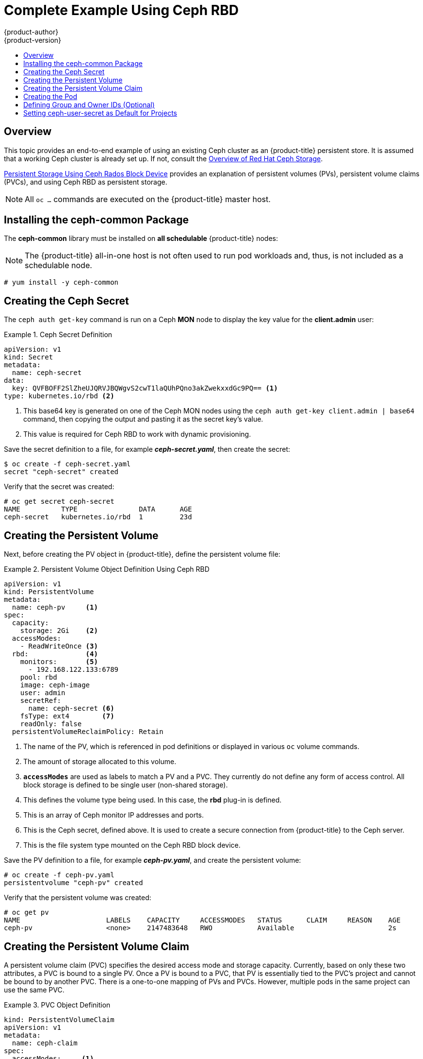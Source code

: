 [[install-config-storage-examples-ceph-example]]
= Complete Example Using Ceph RBD
{product-author}
{product-version}
:data-uri:
:icons:
:experimental:
:toc: macro
:toc-title:
:prewrap!:

toc::[]

== Overview

This topic provides an end-to-end example of using an existing Ceph cluster as
an {product-title} persistent store. It is assumed that a working Ceph cluster
is already set up. If not, consult the
link:https://access.redhat.com/products/red-hat-ceph-storage[Overview of Red Hat
Ceph Storage].

xref:../persistent_storage/persistent_storage_ceph_rbd.adoc#install-config-persistent-storage-persistent-storage-ceph-rbd[Persistent Storage
Using Ceph Rados Block Device] provides an explanation of persistent volumes
(PVs), persistent volume claims (PVCs), and using Ceph RBD as persistent
storage.

[NOTE]
====
All `oc ...` commands are executed on the {product-title} master host.
====

[[using-ceph-rbd-installing-the-ceph-common-package]]
== Installing the ceph-common Package
The *ceph-common* library must be installed on *all schedulable* {product-title} nodes:

[NOTE]
====
The {product-title} all-in-one host is not often used to run pod workloads and,
thus, is not included as a schedulable node.
====

----
# yum install -y ceph-common
----

[[using-ceph-rbd-creating-the-ceph-secret]]
== Creating the Ceph Secret

The `ceph auth get-key` command is run on a Ceph *MON* node to display the key
value for the *client.admin* user:

.Ceph Secret Definition
====
[source,yaml]
----
apiVersion: v1
kind: Secret
metadata:
  name: ceph-secret
data:
  key: QVFBOFF2SlZheUJQRVJBQWgvS2cwT1laQUhPQno3akZwekxxdGc9PQ== <1>
type: kubernetes.io/rbd <2>

----
<1> This base64 key is generated on one of the Ceph MON nodes using the `ceph auth get-key client.admin | base64` command, then copying the output and pasting it as the secret key's value.
<2> This value is required for Ceph RBD to work with dynamic provisioning.
====

Save the secret definition to a file, for example *_ceph-secret.yaml_*,
then create the secret:

====
----
$ oc create -f ceph-secret.yaml
secret "ceph-secret" created
----
====

Verify that the secret was created:

====
----
# oc get secret ceph-secret
NAME          TYPE               DATA      AGE
ceph-secret   kubernetes.io/rbd  1         23d
----
====

[[using-ceph-rbd-creating-the-persistent-volume]]
== Creating the Persistent Volume

Next, before creating the PV object in {product-title}, define the persistent
volume file:

.Persistent Volume Object Definition Using Ceph RBD
====

[source,yaml]
----
apiVersion: v1
kind: PersistentVolume
metadata:
  name: ceph-pv     <1>
spec:
  capacity:
    storage: 2Gi    <2>
  accessModes:
    - ReadWriteOnce <3>
  rbd:              <4>
    monitors:       <5>
      - 192.168.122.133:6789
    pool: rbd
    image: ceph-image
    user: admin
    secretRef:
      name: ceph-secret <6>
    fsType: ext4        <7>
    readOnly: false
  persistentVolumeReclaimPolicy: Retain
----
<1> The name of the PV, which is referenced in pod definitions or displayed in
various `oc` volume commands.
<2> The amount of storage allocated to this volume.
<3> `*accessModes*` are used as labels to match a PV and a PVC. They currently
do not define any form of access control. All block storage is defined to be
single user (non-shared storage).
<4> This defines the volume type being used. In this case, the *rbd* plug-in is
defined.
<5> This is an array of Ceph monitor IP addresses and ports.
<6> This is the Ceph secret, defined above. It is used to create a secure
connection from {product-title} to the Ceph server.
<7> This is the file system type mounted on the Ceph RBD block device.
====

Save the PV definition to a file, for example *_ceph-pv.yaml_*,
and create the persistent volume:

====
----
# oc create -f ceph-pv.yaml
persistentvolume "ceph-pv" created
----
====

Verify that the persistent volume was created:

====
----
# oc get pv
NAME                     LABELS    CAPACITY     ACCESSMODES   STATUS      CLAIM     REASON    AGE
ceph-pv                  <none>    2147483648   RWO           Available                       2s
----
====

[[using-ceph-rbd-creating-the-persistent-volume-claim]]
== Creating the Persistent Volume Claim
A persistent volume claim (PVC) specifies the desired access mode and storage
capacity. Currently, based on only these two attributes, a PVC is bound to a
single PV. Once a PV is bound to a PVC, that PV is essentially tied to the PVC's
project and cannot be bound to by another PVC. There is a one-to-one mapping of
PVs and PVCs. However, multiple pods in the same project can use the same PVC.

.PVC Object Definition
====
[source,yaml]
----
kind: PersistentVolumeClaim
apiVersion: v1
metadata:
  name: ceph-claim
spec:
  accessModes:     <1>
    - ReadWriteOnce
  resources:
    requests:
      storage: 2Gi <2>

----
<1> As mentioned above for PVs, the `*accessModes*` do not enforce access right,
but rather act as labels to match a PV to a PVC.
<2> This claim will look for PVs offering *2Gi* or greater capacity.
====

Save the PVC definition to a file, for example *_ceph-claim.yaml_*,
and create the PVC:

====
----
# oc create -f ceph-claim.yaml
persistentvolumeclaim "ceph-claim" created

#and verify the PVC was created and bound to the expected PV:
# oc get pvc
NAME         LABELS    STATUS    VOLUME    CAPACITY   ACCESSMODES   AGE
ceph-claim   <none>    Bound     ceph-pv   1Gi        RWX           21s
                                 <1>
----
<1> the claim was bound to the *ceph-pv* PV.
====

[[using-ceph-rbd-creating-the-pod]]
== Creating the Pod
A pod definition file or a template file can be used to define a pod. Below is a
pod specification that creates a single container and mounts the Ceph RBD volume
for read-write access:

.Pod Object Definition
====
[source,yaml]
----
apiVersion: v1
kind: Pod
metadata:
  name: ceph-pod1           <1>
spec:
  containers:
  - name: ceph-busybox
    image: busybox          <2>
    command: ["sleep", "60000"]
    volumeMounts:
    - name: ceph-vol1       <3>
      mountPath: /usr/share/busybox <4>
      readOnly: false
  volumes:
  - name: ceph-vol1         <3>
    persistentVolumeClaim:
      claimName: ceph-claim <5>
----
<1> The name of this pod as displayed by `oc get pod`.
<2> The image run by this pod. In this case, we are telling *busybox* to sleep.
<3> The name of the volume. This name must be the same in both the `*containers*` and `*volumes*` sections.
<4> The mount path as seen in the container.
<5> The PVC that is bound to the Ceph RBD cluster.
====

Save the pod definition to a file, for example *_ceph-pod1.yaml_*,
and create the pod:

====
----
# oc create -f ceph-pod1.yaml
pod "ceph-pod1" created

#verify pod was created
# oc get pod
NAME        READY     STATUS    RESTARTS   AGE
ceph-pod1   1/1       Running   0          2m
                      <1>
----
<1> After a minute or so, the pod will be in the *Running* state.
====

[[using-ceph-rbd-defining-group-and-owner-ids-optional]]
== Defining Group and Owner IDs (Optional)
When using block storage, such as Ceph RBD, the physical block storage is
*managed* by the pod. The group ID defined in the pod becomes the group ID of
*both* the Ceph RBD mount inside the container, and the group ID of the actual
storage itself. Thus, it is usually unnecessary to define a group ID in the pod
specifiation. However, if a group ID is desired, it can be defined using
`*fsGroup*`, as shown in the following pod definition fragment:

.Group ID Pod Definition
====
[source,yaml]
----
...
spec:
  containers:
    - name:
    ...
  securityContext: <1>
    fsGroup: 7777  <2>
...
----
<1> `securityContext` must be defined at the pod level, not under a specific container.
<2> All containers in the pod will have the same `*fsGroup*` ID.
====

[[using-ceph-rbd-setting-default-secret]]
== Setting ceph-user-secret as Default for Projects

If you would like to make the persistent storage available to every project you have to modify the default project template.
You can read more on modifying the default project template. Read more on xref:../../admin_guide/managing_projects.adoc#selfprovisioning-projects[modifying the default project template].
Adding this to your default project template allows every user who has access to create a project access to the Ceph cluster.

.Default Project Example
[source,yaml]
----
...
apiVersion: v1
kind: Template
metadata:
  creationTimestamp: null
  name: project-request
objects:
- apiVersion: v1
  kind: Project
  metadata:
    annotations:
      openshift.io/description: ${PROJECT_DESCRIPTION}
      openshift.io/display-name: ${PROJECT_DISPLAYNAME}
      openshift.io/requester: ${PROJECT_REQUESTING_USER}
    creationTimestamp: null
    name: ${PROJECT_NAME}
  spec: {}
  status: {}
- apiVersion: v1
  kind: Secret
  metadata:
    name: ceph-user-secret
  data:
    key: yoursupersecretbase64keygoeshere <1>
  type:
    kubernetes.io/rbd
...
----
<1> Place your Ceph user key here in base64 format. 
